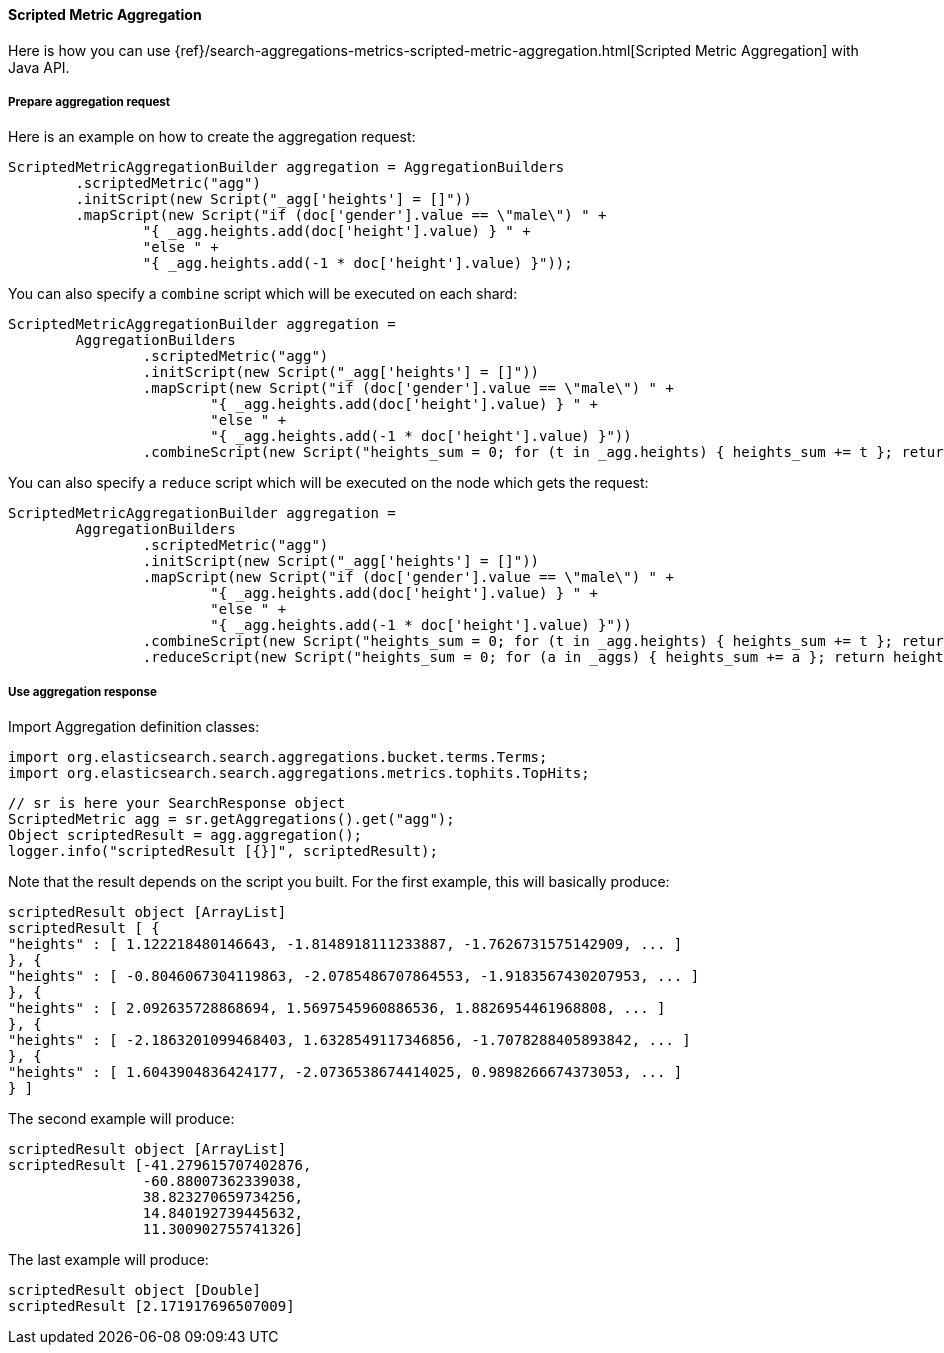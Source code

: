 [[java-aggs-metrics-scripted-metric]]
==== Scripted Metric Aggregation

Here is how you can use
{ref}/search-aggregations-metrics-scripted-metric-aggregation.html[Scripted Metric Aggregation]
with Java API.

===== Prepare aggregation request

Here is an example on how to create the aggregation request:

[source,java]
--------------------------------------------------
ScriptedMetricAggregationBuilder aggregation = AggregationBuilders
        .scriptedMetric("agg")
        .initScript(new Script("_agg['heights'] = []"))
        .mapScript(new Script("if (doc['gender'].value == \"male\") " +
                "{ _agg.heights.add(doc['height'].value) } " +
                "else " +
                "{ _agg.heights.add(-1 * doc['height'].value) }"));
--------------------------------------------------

You can also specify a `combine` script which will be executed on each shard:

[source,java]
--------------------------------------------------
ScriptedMetricAggregationBuilder aggregation =
        AggregationBuilders
                .scriptedMetric("agg")
                .initScript(new Script("_agg['heights'] = []"))
                .mapScript(new Script("if (doc['gender'].value == \"male\") " +
                        "{ _agg.heights.add(doc['height'].value) } " +
                        "else " +
                        "{ _agg.heights.add(-1 * doc['height'].value) }"))
                .combineScript(new Script("heights_sum = 0; for (t in _agg.heights) { heights_sum += t }; return heights_sum"));
--------------------------------------------------

You can also specify a `reduce` script which will be executed on the node which gets the request:

[source,java]
--------------------------------------------------
ScriptedMetricAggregationBuilder aggregation =
        AggregationBuilders
                .scriptedMetric("agg")
                .initScript(new Script("_agg['heights'] = []"))
                .mapScript(new Script("if (doc['gender'].value == \"male\") " +
                        "{ _agg.heights.add(doc['height'].value) } " +
                        "else " +
                        "{ _agg.heights.add(-1 * doc['height'].value) }"))
                .combineScript(new Script("heights_sum = 0; for (t in _agg.heights) { heights_sum += t }; return heights_sum"))
                .reduceScript(new Script("heights_sum = 0; for (a in _aggs) { heights_sum += a }; return heights_sum"));
--------------------------------------------------


===== Use aggregation response

Import Aggregation definition classes:

[source,java]
--------------------------------------------------
import org.elasticsearch.search.aggregations.bucket.terms.Terms;
import org.elasticsearch.search.aggregations.metrics.tophits.TopHits;
--------------------------------------------------

[source,java]
--------------------------------------------------
// sr is here your SearchResponse object
ScriptedMetric agg = sr.getAggregations().get("agg");
Object scriptedResult = agg.aggregation();
logger.info("scriptedResult [{}]", scriptedResult);
--------------------------------------------------

Note that the result depends on the script you built.
For the first example, this will basically produce:

[source,text]
--------------------------------------------------
scriptedResult object [ArrayList]
scriptedResult [ {
"heights" : [ 1.122218480146643, -1.8148918111233887, -1.7626731575142909, ... ]
}, {
"heights" : [ -0.8046067304119863, -2.0785486707864553, -1.9183567430207953, ... ]
}, {
"heights" : [ 2.092635728868694, 1.5697545960886536, 1.8826954461968808, ... ]
}, {
"heights" : [ -2.1863201099468403, 1.6328549117346856, -1.7078288405893842, ... ]
}, {
"heights" : [ 1.6043904836424177, -2.0736538674414025, 0.9898266674373053, ... ]
} ]
--------------------------------------------------

The second example will produce:

[source,text]
--------------------------------------------------
scriptedResult object [ArrayList]
scriptedResult [-41.279615707402876,
                -60.88007362339038,
                38.823270659734256,
                14.840192739445632,
                11.300902755741326]
--------------------------------------------------

The last example will produce:

[source,text]
--------------------------------------------------
scriptedResult object [Double]
scriptedResult [2.171917696507009]
--------------------------------------------------

